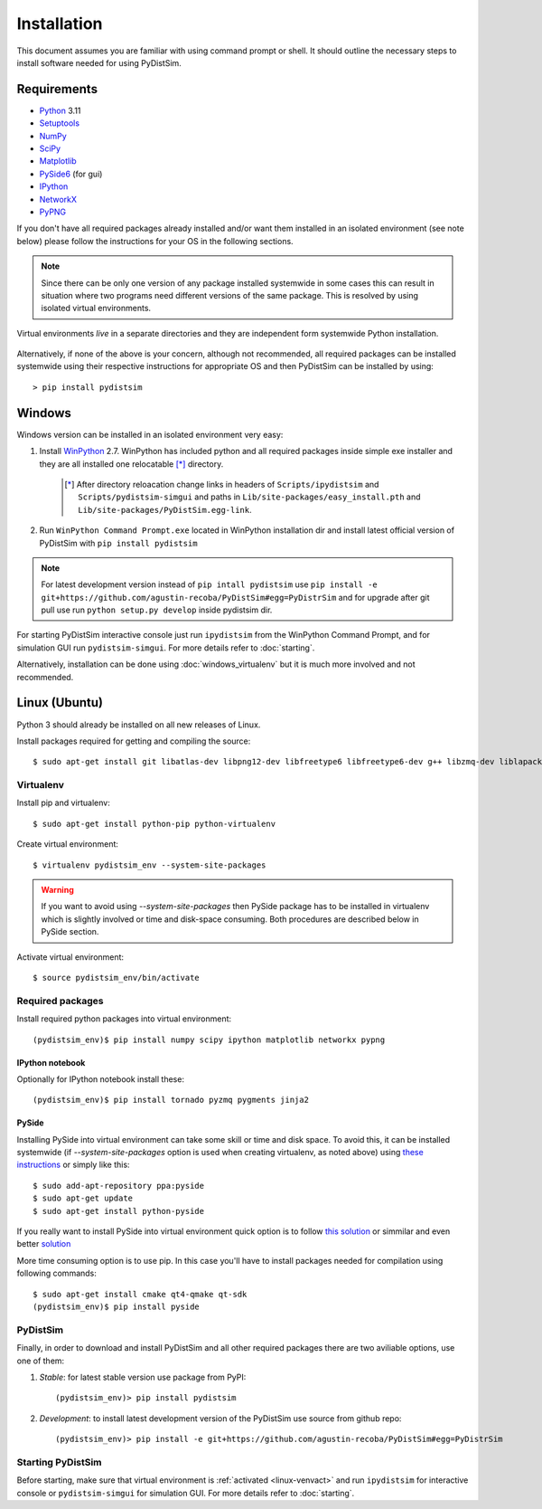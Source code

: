 Installation
############
This document assumes you are familiar with using command prompt or shell. It should outline the necessary steps to install software needed for using PyDistSim.

Requirements
************

* `Python`_ 3.11
* `Setuptools`_
* `NumPy`_
* `SciPy`_
* `Matplotlib`_
* `PySide6`_ (for gui)
* `IPython`_
* `NetworkX`_
* `PyPNG`_

.. _Python: http://www.python.org
.. _Setuptools: http://pypi.python.org/pypi/setuptools
.. _NumPy: http://numpy.scipy.org
.. _SciPy: http://www.scipy.org
.. _Matplotlib: http://matplotlib.org/
.. _PySide6: http://qt-project.org/wiki/PySide
.. _IPython: http://ipython.org/
.. _NetworkX: http://networkx.lanl.gov/
.. _PyPNG: https://github.com/drj11/pypng

If you don't have all required packages already installed and/or want them installed in an isolated environment (see note below) please follow the instructions for your OS in the following sections.

.. _discourage-systemwide:

..  note::

    Since there can be only one version of any package installed systemwide in some cases this can result in situation where two programs need different versions of the same package. This is resolved by using isolated virtual environments.

.. figure:: _images/virtualenv_system.png
   :align: center

   Virtual environments *live* in a separate directories and they are independent form systemwide Python installation.

Alternatively, if none of the above is your concern, although not recommended, all required packages can be installed systemwide using their respective instructions for appropriate OS and then PyDistSim can be installed by using::

    > pip install pydistsim


Windows
*******
Windows version can be installed in an isolated environment very easy:

#. Install `WinPython <https://winpython.github.io/>`_ 2.7. WinPython has included python and all required packages inside simple exe installer and they are all installed one relocatable [*]_ directory.

    .. [*] After directory reloacation change links in headers of ``Scripts/ipydistsim`` and ``Scripts/pydistsim-simgui`` and paths in ``Lib/site-packages/easy_install.pth`` and ``Lib/site-packages/PyDistSim.egg-link``.

#. Run ``WinPython Command Prompt.exe`` located in WinPython installation dir and install latest official version of PyDistSim with ``pip install pydistsim``

..  note::

    For latest development version instead of ``pip intall pydistsim`` use ``pip install -e git+https://github.com/agustin-recoba/PyDistSim#egg=PyDistrSim`` and for upgrade after git pull use run ``python setup.py develop`` inside pydistsim dir.

For starting PyDistSim interactive console just run ``ipydistsim`` from the WinPython Command Prompt, and for simulation GUI run ``pydistsim-simgui``. For more details refer to :doc:`starting`.

Alternatively, installation can be done using :doc:`windows_virtualenv` but it is much more involved and not recommended.


Linux (Ubuntu)
**************

Python 3 should already be installed on all new releases of Linux.

Install packages required for getting and compiling the source::

    $ sudo apt-get install git libatlas-dev libpng12-dev libfreetype6 libfreetype6-dev g++ libzmq-dev liblapack-dev gfortran python-dev build-essential

Virtualenv
==========

Install pip and virtualenv::

    $ sudo apt-get install python-pip python-virtualenv

Create virtual environment::

    $ virtualenv pydistsim_env --system-site-packages

.. warning::

    If you want to avoid using `--system-site-packages` then PySide package has to be installed in virtualenv which is slightly involved or time and disk-space consuming. Both procedures are described below in PySide section.

.. _linux-venvact:

Activate virtual environment::

    $ source pydistsim_env/bin/activate


Required packages
=================
Install required python packages into virtual environment::

    (pydistsim_env)$ pip install numpy scipy ipython matplotlib networkx pypng

IPython notebook
----------------
Optionally for IPython notebook install these::

    (pydistsim_env)$ pip install tornado pyzmq pygments jinja2

PySide
------
Installing PySide into virtual environment can take some skill or time and disk space. To avoid this, it can be installed systemwide (if `--system-site-packages` option is used when creating virtualenv, as noted above) using `these instructions <http://qt-project.org/wiki/PySide_Binaries_Linux>`_ or simply like this::

    $ sudo add-apt-repository ppa:pyside
    $ sudo apt-get update
    $ sudo apt-get install python-pyside


If you really want to install PySide into virtual environment quick option is to follow `this solution <http://stackoverflow.com/a/1962076>`_ or simmilar and even better `solution <http://stackoverflow.com/a/8160111>`_

More time consuming option is to use pip. In this case you'll have to install packages needed for compilation using following commands::

    $ sudo apt-get install cmake qt4-qmake qt-sdk
    (pydistsim_env)$ pip install pyside


PyDistSim
======
Finally, in order to download and install PyDistSim and all other required packages there are two aviliable options, use one of them:

#. *Stable*: for latest stable version use package from PyPI::

    (pydistsim_env)> pip install pydistsim

#. *Development*: to install latest development version of the PyDistSim use source from github repo::

    (pydistsim_env)> pip install -e git+https://github.com/agustin-recoba/PyDistSim#egg=PyDistrSim

Starting PyDistSim
===============

Before starting, make sure that virtual environment is :ref:`activated <linux-venvact>` and run ``ipydistsim`` for interactive console or ``pydistsim-simgui`` for simulation GUI. For more details refer to :doc:`starting`.

..
    Ubuntu
    ******
    http://cysec.org/content/installing-matplotlib-and-numpy-virtualenv
    **TODO**.

    curl -O http://python-distribute.org/distribute_setup.py
    python distribute_setup.py
    easy_install pip

    Mac OSX
    *******

    **TODO**

.. _virtualenv: http://www.virtualenv.org/

